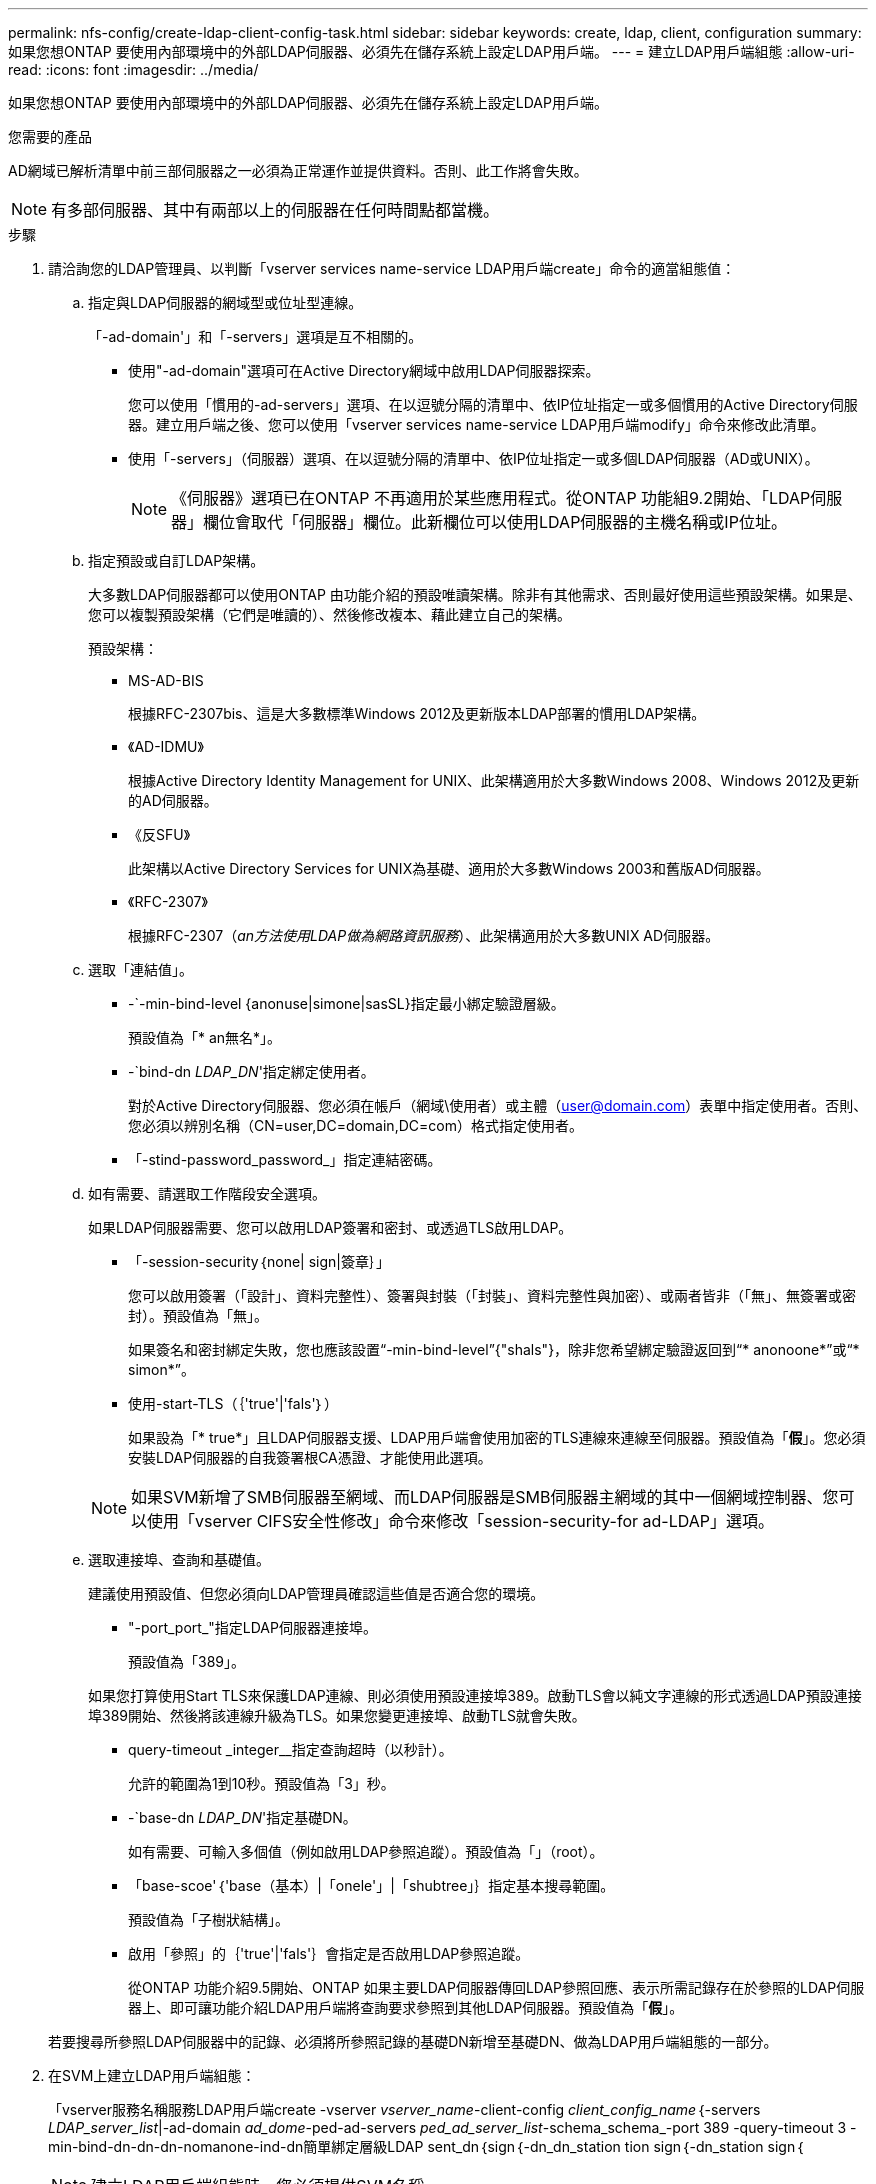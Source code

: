 ---
permalink: nfs-config/create-ldap-client-config-task.html 
sidebar: sidebar 
keywords: create, ldap, client, configuration 
summary: 如果您想ONTAP 要使用內部環境中的外部LDAP伺服器、必須先在儲存系統上設定LDAP用戶端。 
---
= 建立LDAP用戶端組態
:allow-uri-read: 
:icons: font
:imagesdir: ../media/


[role="lead"]
如果您想ONTAP 要使用內部環境中的外部LDAP伺服器、必須先在儲存系統上設定LDAP用戶端。

.您需要的產品
AD網域已解析清單中前三部伺服器之一必須為正常運作並提供資料。否則、此工作將會失敗。

[NOTE]
====
有多部伺服器、其中有兩部以上的伺服器在任何時間點都當機。

====
.步驟
. 請洽詢您的LDAP管理員、以判斷「vserver services name-service LDAP用戶端create」命令的適當組態值：
+
.. 指定與LDAP伺服器的網域型或位址型連線。
+
「-ad-domain'」和「-servers」選項是互不相關的。

+
*** 使用"-ad-domain"選項可在Active Directory網域中啟用LDAP伺服器探索。
+
您可以使用「慣用的-ad-servers」選項、在以逗號分隔的清單中、依IP位址指定一或多個慣用的Active Directory伺服器。建立用戶端之後、您可以使用「vserver services name-service LDAP用戶端modify」命令來修改此清單。

*** 使用「-servers」（伺服器）選項、在以逗號分隔的清單中、依IP位址指定一或多個LDAP伺服器（AD或UNIX）。
+
[NOTE]
====
《伺服器》選項已在ONTAP 不再適用於某些應用程式。從ONTAP 功能組9.2開始、「LDAP伺服器」欄位會取代「伺服器」欄位。此新欄位可以使用LDAP伺服器的主機名稱或IP位址。

====


.. 指定預設或自訂LDAP架構。
+
大多數LDAP伺服器都可以使用ONTAP 由功能介紹的預設唯讀架構。除非有其他需求、否則最好使用這些預設架構。如果是、您可以複製預設架構（它們是唯讀的）、然後修改複本、藉此建立自己的架構。

+
預設架構：

+
*** MS-AD-BIS
+
根據RFC-2307bis、這是大多數標準Windows 2012及更新版本LDAP部署的慣用LDAP架構。

*** 《AD-IDMU》
+
根據Active Directory Identity Management for UNIX、此架構適用於大多數Windows 2008、Windows 2012及更新的AD伺服器。

*** 《反SFU》
+
此架構以Active Directory Services for UNIX為基礎、適用於大多數Windows 2003和舊版AD伺服器。

*** 《RFC-2307》
+
根據RFC-2307（_an方法使用LDAP做為網路資訊服務_）、此架構適用於大多數UNIX AD伺服器。



.. 選取「連結值」。
+
*** -`-min-bind-level {anonuse|simone|sasSL}指定最小綁定驗證層級。
+
預設值為「* an無名*」。

*** -`bind-dn _LDAP_DN_'指定綁定使用者。
+
對於Active Directory伺服器、您必須在帳戶（網域\使用者）或主體（user@domain.com）表單中指定使用者。否則、您必須以辨別名稱（CN=user,DC=domain,DC=com）格式指定使用者。

*** 「-stind-password_password_」指定連結密碼。


.. 如有需要、請選取工作階段安全選項。
+
如果LDAP伺服器需要、您可以啟用LDAP簽署和密封、或透過TLS啟用LDAP。

+
*** 「-session-security｛none| sign|簽章｝」
+
您可以啟用簽署（「設計」、資料完整性）、簽署與封裝（「封裝」、資料完整性與加密）、或兩者皆非（「無」、無簽署或密封）。預設值為「無」。

+
如果簽名和密封綁定失敗，您也應該設置“-min-bind-level”{"shals"}，除非您希望綁定驗證返回到“* anonoone*”或“* simon*”。

*** 使用-start-TLS（｛'true'|'fals'｝）
+
如果設為「* true*」且LDAP伺服器支援、LDAP用戶端會使用加密的TLS連線來連線至伺服器。預設值為「*假*」。您必須安裝LDAP伺服器的自我簽署根CA憑證、才能使用此選項。

+
[NOTE]
====
如果SVM新增了SMB伺服器至網域、而LDAP伺服器是SMB伺服器主網域的其中一個網域控制器、您可以使用「vserver CIFS安全性修改」命令來修改「session-security-for ad-LDAP」選項。

====


.. 選取連接埠、查詢和基礎值。
+
建議使用預設值、但您必須向LDAP管理員確認這些值是否適合您的環境。

+
*** "-port_port_"指定LDAP伺服器連接埠。
+
預設值為「389」。

+
如果您打算使用Start TLS來保護LDAP連線、則必須使用預設連接埠389。啟動TLS會以純文字連線的形式透過LDAP預設連接埠389開始、然後將該連線升級為TLS。如果您變更連接埠、啟動TLS就會失敗。

*** query-timeout _integer__指定查詢超時（以秒計）。
+
允許的範圍為1到10秒。預設值為「3」秒。

*** -`base-dn _LDAP_DN_'指定基礎DN。
+
如有需要、可輸入多個值（例如啟用LDAP參照追蹤）。預設值為「」（root）。

*** 「base-scoe'｛'base（基本）|「onele'」|「shubtree」｝指定基本搜尋範圍。
+
預設值為「子樹狀結構」。

*** 啟用「參照」的｛'true'|'fals'｝會指定是否啟用LDAP參照追蹤。
+
從ONTAP 功能介紹9.5開始、ONTAP 如果主要LDAP伺服器傳回LDAP參照回應、表示所需記錄存在於參照的LDAP伺服器上、即可讓功能介紹LDAP用戶端將查詢要求參照到其他LDAP伺服器。預設值為「*假*」。

+
若要搜尋所參照LDAP伺服器中的記錄、必須將所參照記錄的基礎DN新增至基礎DN、做為LDAP用戶端組態的一部分。





. 在SVM上建立LDAP用戶端組態：
+
「vserver服務名稱服務LDAP用戶端create -vserver _vserver_name_-client-config _client_config_name_｛-servers _LDAP_server_list_|-ad-domain _ad_dome_-ped-ad-servers _ped_ad_server_list_-schema_schema_-port 389 -query-timeout 3 -min-bind-dn-dn-dn-nomanone-ind-dn簡單綁定層級LDAP sent_dn｛sign｛-dn_dn_station tion sign｛-dn_station sign｛

+
[NOTE]
====
建立LDAP用戶端組態時、您必須提供SVM名稱。

====
. 確認LDAP用戶端組態已成功建立：
+
「Vserver服務名稱服務LDAP用戶端show -client-config client_config_name」



.範例
下列命令會建立名為LDAP1的新LDAP用戶端組態、以供SVM VS1與Active Directory伺服器搭配使用以用於LDAP：

[listing]
----
cluster1::> vserver services name-service ldap client create -vserver vs1 -client-config ldapclient1 –ad-domain addomain.example.com -schema AD-SFU -port 389 -query-timeout 3 -min-bind-level simple -base-dn DC=addomain,DC=example,DC=com -base-scope subtree -preferred-ad-servers 172.17.32.100
----
下列命令會建立名為LDAP1的新LDAP用戶端組態、以供SVM VS1與Active Directory伺服器搭配使用、以用於需要簽署和密封的LDAP：

[listing]
----
cluster1::> vserver services name-service ldap client create -vserver vs1 -client-config ldapclient1 –ad-domain addomain.example.com -schema AD-SFU -port 389 -query-timeout 3 -min-bind-level sasl -base-dn DC=addomain,DC=example,DC=com -base-scope subtree -preferred-ad-servers 172.17.32.100 -session-security seal
----
下列命令會建立名為LDAP1的新LDAP用戶端組態、以供SVM VS1與Active Directory伺服器搭配使用、以用於需要LDAP參照追蹤的LDAP：

[listing]
----
cluster1::> vserver services name-service ldap client create -vserver vs1 -client-config ldapclient1 –ad-domain addomain.example.com -schema AD-SFU -port 389 -query-timeout 3 -min-bind-level sasl -base-dn "DC=adbasedomain,DC=example1,DC=com; DC=adrefdomain,DC=example2,DC=com" -base-scope subtree -preferred-ad-servers 172.17.32.100 -referral-enabled true
----
下列命令會指定基礎DN、針對SVM VS1修改名為LDAP1的LDAP用戶端組態：

[listing]
----
cluster1::> vserver services name-service ldap client modify -vserver vs1 -client-config ldap1 -base-dn CN=Users,DC=addomain,DC=example,DC=com
----
下列命令會啟用參照追蹤功能、針對SVM VS1修改名為LDAP1的LDAP用戶端組態：

[listing]
----
cluster1::> vserver services name-service ldap client modify -vserver vs1 -client-config ldap1 -base-dn "DC=adbasedomain,DC=example1,DC=com; DC=adrefdomain,DC=example2,DC=com"  -referral-enabled true
----